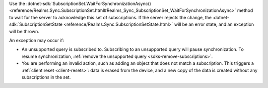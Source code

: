 Use the :dotnet-sdk:`SubscriptionSet.WaitForSynchronizationAsync()
<reference/Realms.Sync.SubscriptionSet.html#Realms_Sync_SubscriptionSet_WaitForSynchronizationAsync>`
method to wait for the server to acknowledge this set of subscriptions. If the
server rejects the change, the :dotnet-sdk:`SubscriptionSetState
<reference/Realms.Sync.SubscriptionSetState.html>` will be an error state, and
an exception will be thrown.

An exception may occur if: 

- An unsupported query is subscribed to. Subscribing to an unsupported query 
  will pause synchronization. To resume synchronization, :ref:`remove the 
  unsupported query <sdks-remove-subscriptions>`.

- You are performing an invalid action, such as adding an object that does not 
  match a subscription. This triggers a :ref:`client reset <client-resets>`: 
  data is erased from the device, and a new copy of the data is created without 
  any subscriptions in the set.
